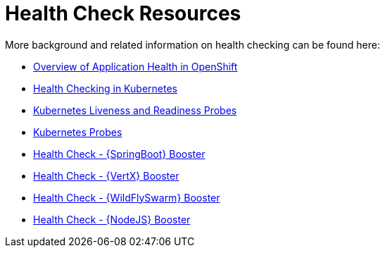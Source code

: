 [[about_health_check]]
= Health Check Resources

More background and related information on health checking can be found here:

* link:https://docs.openshift.com/container-platform/latest/dev_guide/application_health.html[Overview of Application Health in OpenShift]
* link:https://kubernetes.io/docs/user-guide/walkthrough/k8s201/#health-checking[Health Checking in Kubernetes]
* link:https://kubernetes.io/docs/tasks/configure-pod-container/configure-liveness-readiness-probes/[Kubernetes Liveness and Readiness Probes]
* link:https://kubernetes.io/docs/api-reference/v1/definitions/#_v1_probe[Kubernetes Probes]

ifndef::health-check-spring-boot[]
* link:{link-mission-health-check-spring-boot}[Health Check - {SpringBoot} Booster]
endif::health-check-spring-boot[]

ifndef::health-check-vertx[]
* link:{link-mission-health-check-vertx}[Health Check - {VertX} Booster]
endif::health-check-vertx[]

ifndef::health-check-wf-swarm[]
* link:{link-mission-health-check-wf-swarm}[Health Check - {WildFlySwarm} Booster]
endif::health-check-wf-swarm[]

ifndef::health-check-nodejs[]
  * link:{link-mission-health-check-nodejs}[Health Check - {NodeJS} Booster]
endif::health-check-nodejs[]
